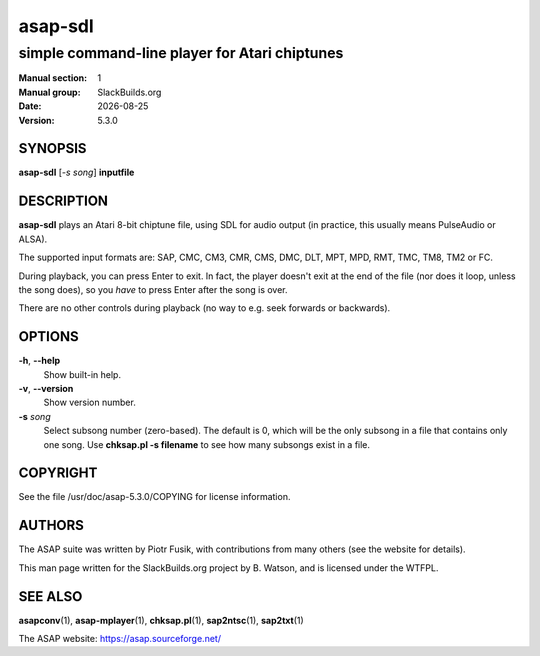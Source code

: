.. RST source for asap-sdl(1) man page. Convert with:
..   rst2man.py asap-sdl.rst > asap-sdl.1

.. |version| replace:: 5.3.0
.. |date| date::

========
asap-sdl
========

----------------------------------------------
simple command-line player for Atari chiptunes
----------------------------------------------

:Manual section: 1
:Manual group: SlackBuilds.org
:Date: |date|
:Version: |version|

SYNOPSIS
========

**asap-sdl** [*-s song*] **inputfile**

DESCRIPTION
===========

**asap-sdl** plays an Atari 8-bit chiptune file, using SDL for audio
output (in practice, this usually means PulseAudio or ALSA).

The supported input formats are: SAP, CMC, CM3, CMR, CMS, DMC, DLT,
MPT, MPD, RMT, TMC, TM8, TM2 or FC.

During playback, you can press Enter to exit. In fact, the player
doesn't exit at the end of the file (nor does it loop, unless the song
does), so you *have* to press Enter after the song is over.

There are no other controls during playback (no way to e.g. seek
forwards or backwards).

OPTIONS
=======

**-h**, **--help**
  Show built-in help.

**-v**, **--version**
  Show version number.

**-s** *song*
  Select subsong number (zero-based). The default is 0, which will be
  the only subsong in a file that contains only one song. Use
  **chksap.pl -s filename** to see how many subsongs exist in a file.

COPYRIGHT
=========

See the file /usr/doc/asap-|version|/COPYING for license information.

AUTHORS
=======

The ASAP suite was written by Piotr Fusik, with contributions from many
others (see the website for details).

This man page written for the SlackBuilds.org project
by B. Watson, and is licensed under the WTFPL.

SEE ALSO
========

**asapconv**\(1), **asap-mplayer**\(1), **chksap.pl**\(1), **sap2ntsc**\(1), **sap2txt**\(1)

The ASAP website: https://asap.sourceforge.net/
